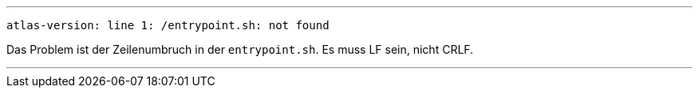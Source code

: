 
---

```
atlas-version: line 1: /entrypoint.sh: not found
```

Das Problem ist der Zeilenumbruch in der `entrypoint.sh`. Es muss LF sein, nicht CRLF.

---